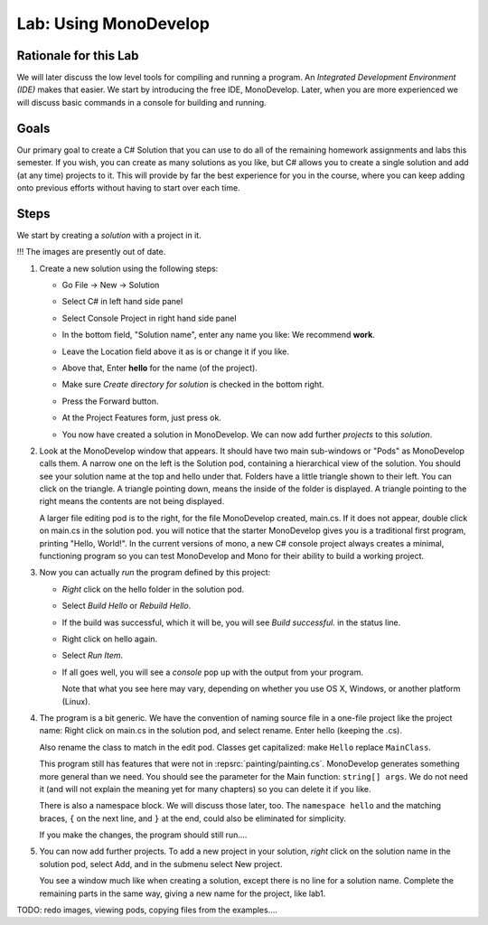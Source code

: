 
.. _lab-monodevelop:

.. index::
   single: labs; MonoDevelop

Lab: Using MonoDevelop
======================


Rationale for this Lab
----------------------

We will later discuss the low level tools for compiling and running a program. 
An *Integrated Development Environment (IDE)* makes that easier.  
We start by introducing the free IDE, MonoDevelop.  Later, when you are more
experienced we will discuss basic commands in a console for building and running.


Goals
-----

Our primary goal to create a C# Solution that you can use to do all of
the remaining homework assignments and labs this semester. If you
wish, you can create as many solutions as you like, but C# allows you
to create a single solution and add (at any time) projects to it. This
will provide by far the best experience for you in the course, where
you can keep adding onto previous efforts without having to start over
each time.

..  use ?
    (As we'll see in this lab, you'll also have a way of making
    *use* of previous work, which is an incredibly powerful concept in
    software engineering that many CS courses and real-world software
    projects depend upon.)


Steps
-----

We start by creating a *solution* with a project in it.


!!! The images are presently out of date.

#. Create a new solution using the following steps:

   - Go File -> New -> Solution

     .. image:: images/lab-monodevelop/FileNewSolution.png
        :height: 400 px
     	:alt: MonoDevelop Image
     	:align: center

   - Select C# in left hand side panel
   - Select Console Project in right hand side panel
   - In the bottom field, "Solution name", 
     enter any name you like:  We recommend **work**.
   - Leave the Location field above it as is or change it if you like.
   - Above that, Enter **hello** for the name (of the project).
   - Make sure *Create directory for solution* is checked in the bottom right.
   - Press the Forward button.
   - At the Project Features form, just press ok.
   - You now have created a solution in MonoDevelop. We can now add further *projects*
     to this *solution*. 

#. Look at the MonoDevelop window that appears.  It should have two main sub-windows or 
   "Pods" as MonoDevelop calls them.  A narrow one on the left is the Solution pod,
   containing a hierarchical view of the solution.  You should see your solution name
   at the top and hello under that.  Folders have a little triangle shown to their 
   left.  You can click on the triangle.  A triangle pointing down, 
   means the inside of the folder is displayed.  A triangle pointing to the right
   means the contents are not being displayed.
   
   A larger file editing pod is to the right, for the file MonoDevelop created,
   main.cs.  If it does not appear, double click on main.cs in the solution pod.  
   you will notice that the starter MonoDevelop
   gives you is a traditional first program, printing "Hello, World!". 
   In the current versions of mono, a new C#
   console project always creates a minimal, functioning program so
   you can test MonoDevelop and Mono for their ability to build a
   working project. 
   
#. Now you can actually *run* the program defined by this project:

   - *Right* click on the hello folder in the solution pod.
   - Select *Build Hello* or *Rebuild Hello*.
   - If the build was successful, which it will be, you will see
     *Build successful.* in the status line.
   - Right click on hello again.
   - Select *Run Item*.
   - If all goes well, you will see a *console* pop up with
     the output from your program.

     .. image:: images/lab-monodevelop/HelloRunOutput.png
        :height: 400 px
     	:alt: MonoDevelop Image
     	:align: center

     Note that what you see here may vary, depending on whether you
     use OS X, Windows, or another platform (Linux).
     
#. The program is a bit generic.  We have the convention of naming
   source file in a one-file project like the project name:
   Right click on main.cs in the solution pod, and select rename.  
   Enter hello (keeping the .cs).
   
   Also rename the class to match in the edit pod.  
   Classes get capitalized:  make ``Hello`` replace ``MainClass``.
   
   This program still has features that were not in :repsrc:`painting/painting.cs`.
   MonoDevelop generates something more general than we need.
   You should see the parameter for the Main function:
   ``string[] args``.  We do not need it 
   (and will not explain the meaning yet for many chapters) so you
   can delete it if you like.
   
   There is also a namespace block.  We will discuss those later, too.
   The ``namespace hello`` and the matching braces, ``{`` on the next line,
   and ``}`` at the end, could also be eliminated for simplicity.
   
   If you make the changes, the program should still run....
    
   
#. You can now add further projects.  To add a new project in your solution,
   *right* click on the solution name in the solution pod, select Add,
   and in the submenu select New project.
   
   You see a window much like when creating a solution, except there is no
   line for a solution name.  Complete the remaining parts in the same
   way, giving a new name for the project, like lab1.


TODO:  redo images, viewing pods, copying files from the examples....
   
..  old - how use?

    #. Create a project for the traditional "Hello, World!" program:
    
       - Place the mouse over the Solution *folder* in the Solution pane
         (on the left hand side).
       - Right click, select Add -> Add New Project
    
         .. image:: images/lab-monodevelop/AddHelloProject.png
            :height: 400 px
            :alt: MonoDevelop Image
            :align: center
    
       - Select C# in the left panel and Console Project in the right
         panel. Enter Hello in the Name field.
       - Press the Forward button.
       - At the Project Features form, just press ok.
       - You'll now see the Hello folder. Click on Hello (beneath the
         Solution) in the left panel and you'll see ``main.cs``. If you
         double click on main.cs, you will notice that the starter MonoDevelop
         gives you is a traditional first program, printing "Hello, World!". 
         In the current versions of mono, a new C#
         console project always creates a minimal, functioning program so
         you can test MonoDevelop and Mono for their ability to build a
         working project.
    
         .. image:: images/lab-monodevelop/BrowseHelloProject.png
            :height: 400 px
            :alt: MonoDevelop Image
            :align: center
    
    #. Now you can actually *run* the program defined by this project:
    
       - Right click on Hello.
       - Select *Build Hello* or *Rebuild Hello*.
       - If the build was successful, which it will be, you will see
         *Build successful.* in the status line.
       - Right click on Hello.
       - Select *Run Item*.
       - If all goes well, you will see the familiar *console* pop up with
         the output from your program.
    
         .. image:: images/lab-monodevelop/HelloRunOutput.png
            :height: 400 px
            :alt: MonoDevelop Image
            :align: center
    
         Note that what you see here may vary, depending on whether you
         use OS X, Windows, or another platform (Linux).
    
    #. Create one or more projects for each of your labs/homework
       assignments. For this last part you will add a project, which can
       make use of code that you wrote in a previous lab or assignment:
    
       - Add a project as we did in step 1.
       - Name your project appropriately. For example, if you want to take
         the first homework assignment and move it to MonoDevelop, you
         could name it Homework1. You could also name it GradeCalc or
         something similar.
       - You don't need to retype the code that you've already created,
         compiled, and run. Instead, you can just open it up in the text
         editor and copy/paste it into the ``main.cs`` file for your new
         project. (You'll first want to delete the "Hello, World!" code
         that MonoDevelop creates *every time* you add a new C# project.
       - You should now have *two* projects: Hello and Homework1 (or
         GradeCalc).
       - Build and Run the program to see whether it works.
    
    
    #. Create a library project for the Input Utilities.
    
       In many of our examples, we have made use of a User Input class like ``UI``. 
    
       - On the solution you have created for your overall project, right
         click and select Add -> Add New Project.
       - Select C# and Library/C#.
       - Enter ``UI`` as the project name and press Forward as
         many times as required to complete the process.
       - You now have a new library project.
       - Remove class named ``my_class.cs``. 
       - Add the class ``UI``
       - As in the previous part, let's check whether our entire solution
         *builds* properly. From the Build menu, select Build All. If you
         encounter any errors, you'll have to correct them.
    
    #. Create a console project that makes use of ``UI`` by
       adding a reference to the Input Utilities library (created in the
       previous step).
    
       Now that we have a library project, we can create another project
       that uses this library. That is, much like when we say ``using
       System`` we now have a way of making use of our own *stuff*. That
       is, we can say ``using InputUtils`` and then call our *input*
       functions.
    
       - Much like we did for the initial ``Hello`` project, we are going
         create a new project called ``InputTesting``. To make sure you
         know how to do this, you must do the ``Add New Project`` like we
         did earlier.
       - Once you have the new project, you need to *reference* the
         library. 
       - In the Solution pane (explorer), you will see a folder named
         References underneath InputTesting. Right click to Edit
         References.
       - If all has gone according to plan, you should see ``UI``
         as an "assembly" (.Net's fancy name for a compiled
         library). Check the checkbox next to UI so we can use it
         in our new project.
    
       - Now click on ``my_class.cs`` in the ``InputTesting`` project and
         do the following:
    
         - Change the namespace to ``IntroCS``.
         - Create a Main() method to prompt the user for any desired input
           (integer, string, etc.) We are just testing whether we can see
           the functions that we referenced in ``UI``.
    
       - As before, you should be able to Build -> Build All and then run
         this simple program. You might want to use a
         ``Console.WriteLine`` to write the variable ``i`` to the
         console. 
    
    So that's it! At this point, you will have a solution with three
    projects. Incidentally, everything we have shown here does also work
    in Microsoft Visual Studio. You may find that the instructions vary
    slightly. Because our course places great emphasis on learning
    computer science on the platform of your choice, we're only doing this
    in Mono and MonoDevelop (for now).
    
    So the next time you have a lab or homework assignment, you can start
    by adding a new project to this existing solution. This will allow
    you to build on ideas we have explored previously. As you become more
    *seasoned* as an introductory computer science student, you will find
    yourself saying, "I think I have done something like this before." If
    properly packaged into a library, you can make use of the code again
    and again in your work, which can be a real time saver!
    